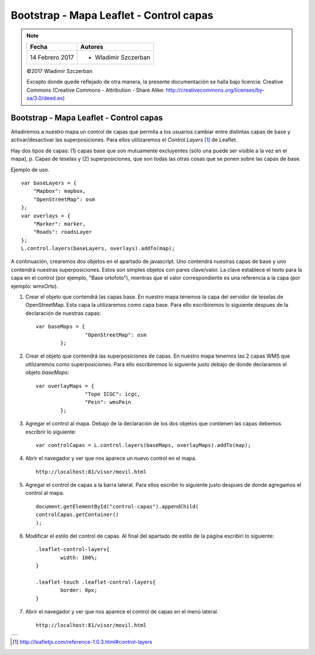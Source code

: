 ****************************************
Bootstrap - Mapa Leaflet - Control capas
****************************************

.. note::

	=================  ====================================================
	Fecha              Autores
	=================  ====================================================
	14 Febrero 2017    * Wladimir Szczerban
	=================  ====================================================

	©2017 Wladimir Szczerban

	Excepto donde quede reflejado de otra manera, la presente documentación se halla bajo licencia: Creative Commons (Creative Commons - Attribution - Share Alike: http://creativecommons.org/licenses/by-sa/3.0/deed.es)

Bootstrap - Mapa Leaflet - Control capas
========================================

Añadiremos a nuestro mapa un control de capas que permita a los usuarios cambiar entre distintas capas de base y activar/desactivar las superposiciones. Para ellos utilizaremos el *Control.Layers* [#]_ de Leaflet.

Hay dos tipos de capas: (1) capas base que son mutuamente excluyentes (sólo una puede ser visible a la vez en el mapa), p. Capas de teselas y (2) superposiciones, que son todas las otras cosas que se ponen sobre las capas de base.

Ejemplo de uso. ::

		var baseLayers = {
		    "Mapbox": mapbox,
		    "OpenStreetMap": osm
		};
		var overlays = {
		    "Marker": marker,
		    "Roads": roadsLayer
		};
		L.control.layers(baseLayers, overlays).addTo(map);

A continuación, crearemos dos objetos en el apartado de javascript. Uno contendrá nuestras capas de base y uno contendrá nuestras superposiciones. Estos son simples objetos con pares clave/valor. La clave establece el texto para la capa en el control (por ejemplo, "Base ortofoto"), mientras que el valor correspondiente es una referencia a la capa (por ejemplo: wmsOrto).

#. Crear el objeto que contendrá las capas base. En nuestro mapa tenemos la capa del servidor de teselas de OpenStreetMap. Esta capa la utilizaremos como capa base. Para ello escribiremos lo siguiente despues de la declaración de nuestras capas: ::
   
   	var baseMaps = {
			"OpenStreetMap": osm
		};

#. Crear el objeto que contendrá las superposiciones de capas. En nuestro mapa tenemos las 2 capas WMS que utilizaremos como superposiciones. Para ello escribiremos lo siguiente justo debajo de donde declaramos el objeto *baseMaps*: ::
   
   	var overlayMaps = {
			"Topo ICGC": icgc,
			"Pein": wmsPein
		};

#. Agregar el control al mapa. Debajo de la declaración de los dos objetos que contienen las capas debemos escribrir lo siguiente: ::
   
   	var controlCapas = L.control.layers(baseMaps, overlayMaps).addTo(map);

#. Abrir el navegador y ver que nos aparece un nuevo control en el mapa. ::

		http://localhost:81/visor/movil.html

#. Agregar el control de capas a la barra lateral. Para ellos escribir lo siguiente justo despues de donde agregamos el control al mapa. ::
   
   	document.getElementById("control-capas").appendChild(
    	controlCapas.getContainer()
	);

#. Modificar el estilo del control de capas. Al final del apartado de estilo de la página escribiri lo siguiente: :: 
   
   	.leaflet-control-layers{
		width: 100%;
	}

	.leaflet-touch .leaflet-control-layers{
		border: 0px;
	}

#. Abrir el navegador y ver que nos aparece el control de capas en el menú lateral. ::

	http://localhost:81/visor/movil.html


.. |logo_control_capas| image:: _images/mapa_control_capas.png
	:align: middle
	:alt: mapa con control de capas en menú lateral

+----------------------+
| |logo_control_capas| |
+----------------------+

.. [#] http://leafletjs.com/reference-1.0.3.html#control-layers